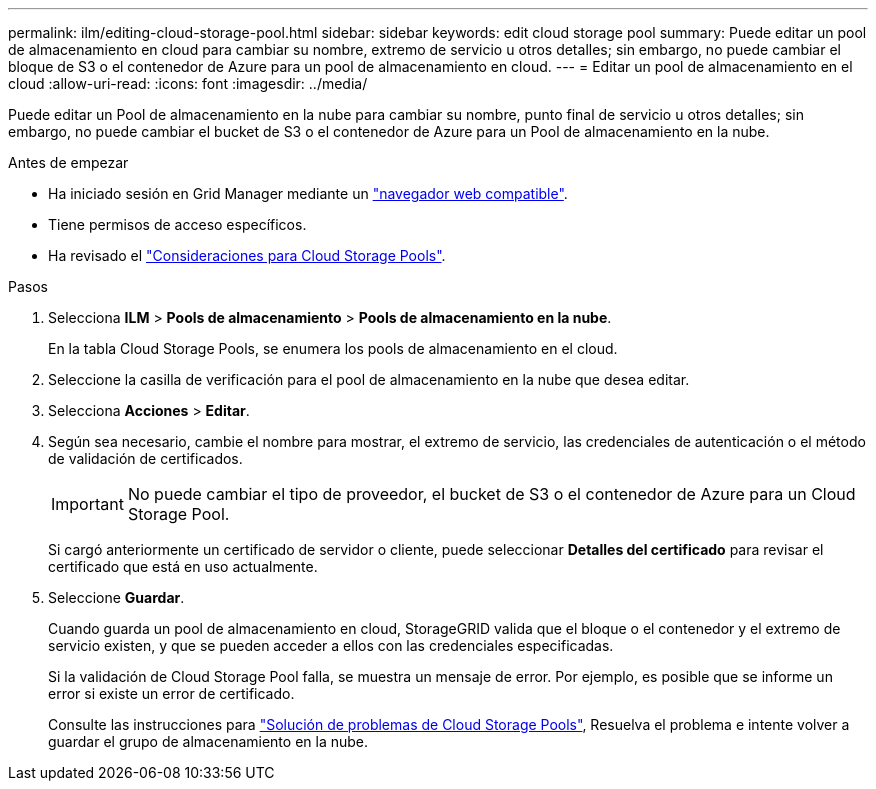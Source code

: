 ---
permalink: ilm/editing-cloud-storage-pool.html 
sidebar: sidebar 
keywords: edit cloud storage pool 
summary: Puede editar un pool de almacenamiento en cloud para cambiar su nombre, extremo de servicio u otros detalles; sin embargo, no puede cambiar el bloque de S3 o el contenedor de Azure para un pool de almacenamiento en cloud. 
---
= Editar un pool de almacenamiento en el cloud
:allow-uri-read: 
:icons: font
:imagesdir: ../media/


[role="lead"]
Puede editar un Pool de almacenamiento en la nube para cambiar su nombre, punto final de servicio u otros detalles; sin embargo, no puede cambiar el bucket de S3 o el contenedor de Azure para un Pool de almacenamiento en la nube.

.Antes de empezar
* Ha iniciado sesión en Grid Manager mediante un link:../admin/web-browser-requirements.html["navegador web compatible"].
* Tiene permisos de acceso específicos.
* Ha revisado el link:considerations-for-cloud-storage-pools.html["Consideraciones para Cloud Storage Pools"].


.Pasos
. Selecciona *ILM* > *Pools de almacenamiento* > *Pools de almacenamiento en la nube*.
+
En la tabla Cloud Storage Pools, se enumera los pools de almacenamiento en el cloud.

. Seleccione la casilla de verificación para el pool de almacenamiento en la nube que desea editar.
. Selecciona *Acciones* > *Editar*.
. Según sea necesario, cambie el nombre para mostrar, el extremo de servicio, las credenciales de autenticación o el método de validación de certificados.
+

IMPORTANT: No puede cambiar el tipo de proveedor, el bucket de S3 o el contenedor de Azure para un Cloud Storage Pool.

+
Si cargó anteriormente un certificado de servidor o cliente, puede seleccionar *Detalles del certificado* para revisar el certificado que está en uso actualmente.

. Seleccione *Guardar*.
+
Cuando guarda un pool de almacenamiento en cloud, StorageGRID valida que el bloque o el contenedor y el extremo de servicio existen, y que se pueden acceder a ellos con las credenciales especificadas.

+
Si la validación de Cloud Storage Pool falla, se muestra un mensaje de error. Por ejemplo, es posible que se informe un error si existe un error de certificado.

+
Consulte las instrucciones para link:troubleshooting-cloud-storage-pools.html["Solución de problemas de Cloud Storage Pools"], Resuelva el problema e intente volver a guardar el grupo de almacenamiento en la nube.


